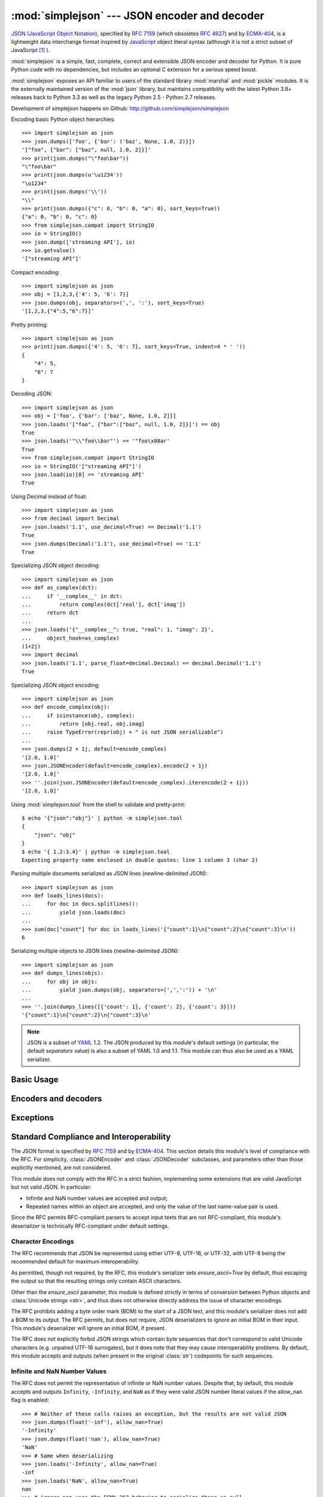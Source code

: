 :mod:`simplejson` --- JSON encoder and decoder
==============================================

.. module:: simplejson
   :synopsis: Encode and decode the JSON format.
.. moduleauthor:: Bob Ippolito <bob@redivi.com>
.. sectionauthor:: Bob Ippolito <bob@redivi.com>

`JSON (JavaScript Object Notation) <http://json.org>`_, specified by
:rfc:`7159` (which obsoletes :rfc:`4627`) and by
`ECMA-404 <http://www.ecma-international.org/publications/standards/Ecma-404.htm>`_,
is a lightweight data interchange format inspired by
`JavaScript <http://en.wikipedia.org/wiki/JavaScript>`_ object literal syntax
(although it is not a strict subset of JavaScript [#rfc-errata]_ ).

:mod:`simplejson` is a simple, fast, complete, correct and extensible
JSON encoder and decoder for Python. It is pure Python code
with no dependencies, but includes an optional C extension
for a serious speed boost.

:mod:`simplejson` exposes an API familiar to users of the standard library
:mod:`marshal` and :mod:`pickle` modules. It is the externally maintained
version of the :mod:`json` library, but maintains
compatibility with the latest Python 3.8+ releases back to Python 3.3
as well as the legacy Python 2.5 - Python 2.7 releases.

Development of simplejson happens on Github:
http://github.com/simplejson/simplejson

Encoding basic Python object hierarchies::

    >>> import simplejson as json
    >>> json.dumps(['foo', {'bar': ('baz', None, 1.0, 2)}])
    '["foo", {"bar": ["baz", null, 1.0, 2]}]'
    >>> print(json.dumps("\"foo\bar"))
    "\"foo\bar"
    >>> print(json.dumps(u'\u1234'))
    "\u1234"
    >>> print(json.dumps('\\'))
    "\\"
    >>> print(json.dumps({"c": 0, "b": 0, "a": 0}, sort_keys=True))
    {"a": 0, "b": 0, "c": 0}
    >>> from simplejson.compat import StringIO
    >>> io = StringIO()
    >>> json.dump(['streaming API'], io)
    >>> io.getvalue()
    '["streaming API"]'

Compact encoding::

    >>> import simplejson as json
    >>> obj = [1,2,3,{'4': 5, '6': 7}]
    >>> json.dumps(obj, separators=(',', ':'), sort_keys=True)
    '[1,2,3,{"4":5,"6":7}]'

Pretty printing::

    >>> import simplejson as json
    >>> print(json.dumps({'4': 5, '6': 7}, sort_keys=True, indent=4 * ' '))
    {
        "4": 5,
        "6": 7
    }

Decoding JSON::

    >>> import simplejson as json
    >>> obj = ['foo', {'bar': ['baz', None, 1.0, 2]}]
    >>> json.loads('["foo", {"bar":["baz", null, 1.0, 2]}]') == obj
    True
    >>> json.loads('"\\"foo\\bar"') == '"foo\x08ar'
    True
    >>> from simplejson.compat import StringIO
    >>> io = StringIO('["streaming API"]')
    >>> json.load(io)[0] == 'streaming API'
    True

Using Decimal instead of float::

    >>> import simplejson as json
    >>> from decimal import Decimal
    >>> json.loads('1.1', use_decimal=True) == Decimal('1.1')
    True
    >>> json.dumps(Decimal('1.1'), use_decimal=True) == '1.1'
    True

Specializing JSON object decoding::

    >>> import simplejson as json
    >>> def as_complex(dct):
    ...     if '__complex__' in dct:
    ...         return complex(dct['real'], dct['imag'])
    ...     return dct
    ...
    >>> json.loads('{"__complex__": true, "real": 1, "imag": 2}',
    ...     object_hook=as_complex)
    (1+2j)
    >>> import decimal
    >>> json.loads('1.1', parse_float=decimal.Decimal) == decimal.Decimal('1.1')
    True

Specializing JSON object encoding::

    >>> import simplejson as json
    >>> def encode_complex(obj):
    ...     if isinstance(obj, complex):
    ...         return [obj.real, obj.imag]
    ...     raise TypeError(repr(obj) + " is not JSON serializable")
    ...
    >>> json.dumps(2 + 1j, default=encode_complex)
    '[2.0, 1.0]'
    >>> json.JSONEncoder(default=encode_complex).encode(2 + 1j)
    '[2.0, 1.0]'
    >>> ''.join(json.JSONEncoder(default=encode_complex).iterencode(2 + 1j))
    '[2.0, 1.0]'


.. highlight:: bash

Using :mod:`simplejson.tool` from the shell to validate and pretty-print::

    $ echo '{"json":"obj"}' | python -m simplejson.tool
    {
        "json": "obj"
    }
    $ echo '{ 1.2:3.4}' | python -m simplejson.tool
    Expecting property name enclosed in double quotes: line 1 column 3 (char 2)

.. highlight:: python

Parsing multiple documents serialized as JSON lines (newline-delimited JSON)::

    >>> import simplejson as json
    >>> def loads_lines(docs):
    ...     for doc in docs.splitlines():
    ...         yield json.loads(doc)
    ...
    >>> sum(doc["count"] for doc in loads_lines('{"count":1}\n{"count":2}\n{"count":3}\n'))
    6

Serializing multiple objects to JSON lines (newline-delimited JSON)::

    >>> import simplejson as json
    >>> def dumps_lines(objs):
    ...     for obj in objs:
    ...         yield json.dumps(obj, separators=(',',':')) + '\n'
    ...
    >>> ''.join(dumps_lines([{'count': 1}, {'count': 2}, {'count': 3}]))
    '{"count":1}\n{"count":2}\n{"count":3}\n'

.. note::

   JSON is a subset of `YAML <http://yaml.org/>`_ 1.2. The JSON produced by
   this module's default settings (in particular, the default *separators*
   value) is also a subset of YAML 1.0 and 1.1. This module can thus also be
   used as a YAML serializer.


Basic Usage
-----------

.. function:: dump(obj, fp, skipkeys=False, ensure_ascii=True, \
                   check_circular=True, allow_nan=False, cls=None, \
                   indent=None, separators=None, encoding='utf-8', \
                   default=None, use_decimal=True, \
                   namedtuple_as_object=True, tuple_as_array=True, \
                   bigint_as_string=False, sort_keys=False, \
                   item_sort_key=None, for_json=None, ignore_nan=False, \
                   int_as_string_bitcount=None, iterable_as_array=False, **kw)

    Serialize *obj* as a JSON formatted stream to *fp*
    (a ``.write()``-supporting file-like object) using this
    :ref:`conversion table <py-to-json-table>`.

    The :mod:`simplejson` module will produce :class:`str` objects in
    Python 3, not :class:`bytes` objects. Therefore, ``fp.write()`` must
    support :class:`str` input.

    See :func:`dumps` for a description of each argument. The only difference
    is that this function writes the resulting JSON document to *fp* instead
    of returning it.

    .. note::

        When using Python 2, if *ensure_ascii* is set to false,
        some chunks written to *fp* may be :class:`unicode` instances, subject
        to normal Python :class:`str` to :class:`unicode` coercion rules.
        Unless ``fp.write()`` explicitly understands :class:`unicode`
        (as in :func:`codecs.getwriter`) this is likely to cause an error.
        It's best to leave the default settings, because they are safe and it
        is highly optimized.

.. function:: dumps(obj, skipkeys=False, ensure_ascii=True, \
                    check_circular=True, allow_nan=False, cls=None, \
                    indent=None, separators=None, encoding='utf-8', \
                    default=None, use_decimal=True, \
                    namedtuple_as_object=True, tuple_as_array=True, \
                    bigint_as_string=False, sort_keys=False, \
                    item_sort_key=None, for_json=None, ignore_nan=False, \
                    int_as_string_bitcount=None, iterable_as_array=False, **kw)

    Serialize *obj* to a JSON formatted :class:`str`.

    If *skipkeys* is true (default: ``False``), then dict keys that are not
    of a basic type (:class:`str`, :class:`int`, :class:`long`,
    :class:`float`, :class:`bool`, ``None``) will be skipped instead of
    raising a :exc:`TypeError`.

    .. note::

        When using Python 2, both :class:`str` and :class:`unicode` are
        considered to be basic types that represent text.

    If *ensure_ascii* is false (default: ``True``), then the output may
    contain non-ASCII characters, so long as they do not need to be escaped
    by JSON. When it is true, all non-ASCII characters are escaped.

    .. note::

        When using Python 2, if *ensure_ascii* is set to false,
        the result may be a :class:`unicode` object. By default, as a memory
        optimization, the result would be a :class:`str` object.

    If *check_circular* is false (default: ``True``), then the circular
    reference check for container types will be skipped and a circular
    reference will result in an :exc:`OverflowError` (or worse).

    If *allow_nan* is false (default: ``False``), then it will be a
    :exc:`ValueError` to serialize out of range :class:`float` values
    (``nan``, ``inf``, ``-inf``) in strict compliance of the original
    JSON specification. If *allow_nan* is true, their JavaScript equivalents
    will be used (``NaN``, ``Infinity``, ``-Infinity``). See also *ignore_nan*
    for ECMA-262 compliant behavior.

    .. versionchanged:: 3.19.0
        The default for *allow_nan* was changed to False for better spec
        compliance.

    If *indent* is a string, then JSON array elements and object members
    will be pretty-printed with a newline followed by that string repeated
    for each level of nesting. ``None`` (the default) selects the most compact
    representation without any newlines. For backwards compatibility with
    versions of simplejson earlier than 2.1.0, an integer is also accepted
    and is converted to a string with that many spaces.

    If specified, *separators* should be an
    ``(item_separator, key_separator)`` tuple.  The default is
    ``(', ', ': ')`` if *indent* is ``None`` and ``(',', ': ')``
    otherwise.  To get the most compact JSON representation,
    you should specify ``(',', ':')`` to eliminate whitespace.

    If *encoding* is not ``None``, then all input :class:`bytes` objects in
    Python 3 and 8-bit strings in Python 2 will be transformed
    into unicode using that encoding prior to JSON-encoding.  The default is
    ``'utf-8'``.  If *encoding* is ``None``, then all :class:`bytes` objects
    will be passed to the *default* function in Python 3

    .. versionchanged:: 3.15.0
        ``encoding=None`` disables serializing :class:`bytes` by default in
        Python 3.

    *default(obj)* is a function that should return a serializable version of
    *obj* or raise :exc:`TypeError`. The default implementation always raises
    :exc:`TypeError`.

    To use a custom :class:`JSONEncoder` subclass (e.g. one that overrides the
    :meth:`default` method to serialize additional types), specify it with the
    *cls* kwarg.

    .. note::

        Subclassing is not recommended. Use the *default* kwarg
        or *for_json* instead. This is faster and more portable.

    If *use_decimal* is true (default: ``True``) then :class:`decimal.Decimal`
    will be natively serialized to JSON with full precision.

    If *namedtuple_as_object* is true (default: ``True``),
    objects with ``_asdict()`` methods will be encoded
    as JSON objects.

    If *tuple_as_array* is true (default: ``True``),
    :class:`tuple` (and subclasses) will be encoded as JSON arrays.

    If *iterable_as_array* is true (default: ``False``),
    any object not in the above table that implements ``__iter__()``
    will be encoded as a JSON array.

    .. versionchanged:: 3.8.0
        *iterable_as_array* is new in 3.8.0.

    If *bigint_as_string* is true (default: ``False``), :class:`int` ``2**53``
    and higher or lower than ``-2**53`` will be encoded as strings. This is to
    avoid the rounding that happens in Javascript otherwise. Note that this
    option loses type information, so use with extreme caution.
    See also *int_as_string_bitcount*.

    If *sort_keys* is true (not the default), then the output of dictionaries
    will be sorted by key; this is useful for regression tests to ensure that
    JSON serializations can be compared on a day-to-day basis.

    If *item_sort_key* is a callable (not the default), then the output of
    dictionaries will be sorted with it. The callable will be used like this:
    ``sorted(dct.items(), key=item_sort_key)``. This option takes precedence
    over *sort_keys*.

    If *for_json* is true (not the default), objects with a ``for_json()``
    method will use the return value of that method for encoding as JSON
    instead of the object.

    If *ignore_nan* is true (default: ``False``), then out of range
    :class:`float` values (``nan``, ``inf``, ``-inf``) will be serialized as
    ``null`` in compliance with the ECMA-262 specification. If true, this will
    override *allow_nan*.

    If *int_as_string_bitcount* is a positive number ``n`` (default: ``None``),
    :class:`int` ``2**n`` and higher or lower than ``-2**n`` will be encoded as strings. This is to
    avoid the rounding that happens in Javascript otherwise. Note that this
    option loses type information, so use with extreme caution.
    See also *bigint_as_string* (which is equivalent to `int_as_string_bitcount=53`).

    .. note::

        JSON is not a framed protocol so unlike :mod:`pickle` or :mod:`marshal` it
        does not make sense to serialize more than one JSON document without some
        container protocol to delimit them.

.. function:: load(fp, encoding='utf-8', cls=None, object_hook=None, \
                   parse_float=None, parse_int=None, \
                   parse_constant=None, object_pairs_hook=None, \
                   use_decimal=None, allow_nan=False, **kw)

   Deserialize *fp* (a ``.read()``-supporting file-like object containing a JSON
   document) to a Python object using this
   :ref:`conversion table <json-to-py-table>`. :exc:`JSONDecodeError` will be
   raised if the given JSON document is not valid.

   If *fp.read()* returns :class:`bytes`, such as a file opened in binary mode,
   then an appropriate *encoding* should be specified (the default is UTF-8).

    .. note::

        :func:`load` will read the rest of the file-like object as a string and
        then call :func:`loads`. It does not stop at the end of the first valid
        JSON document it finds and it will raise an error if there is anything
        other than whitespace after the document. Except for files containing
        only one JSON document, it is recommended to use :func:`loads`.

    .. note::

        In Python 2, :class:`str` is considered to be :class:`bytes` and this
        is the default behavior of all :class:`file` objects. If the contents
        of *fp* are encoded with an ASCII based encoding other than UTF-8
        (e.g. latin-1), then an appropriate *encoding* name must be specified.
        Encodings that are not ASCII based (such as UCS-2) are not allowed,
        and should be wrapped with ``codecs.getreader(fp)(encoding)``, or
        decoded to a :class:`unicode` object and passed to :func:`loads`.
        The default setting of ``'utf-8'`` is fastest and should be using
        whenever possible.

        If *fp.read()* returns :class:`str` then decoded JSON strings that
        contain only ASCII characters may be parsed as :class:`str` for
        performance and memory reasons. If your code expects only
        :class:`unicode` the appropriate solution is to wrap fp with a
        reader as demonstrated above.

   See :func:`loads` for a description of each argument. The only difference
   is that this function reads the JSON document from a file-like object *fp*
   instead of a :class:`str` or :class:`bytes`.

.. function:: loads(s, encoding='utf-8', cls=None, object_hook=None, \
                    parse_float=None, parse_int=None, \
                    parse_constant=None, object_pairs_hook=None, \
                    use_decimal=None, allow_nan=False, **kw)

    Deserialize *s* (a :class:`str` or :class:`unicode` instance containing a JSON
    document) to a Python object. :exc:`JSONDecodeError` will be
    raised if the given JSON document is not valid.

    .. note::

        In Python 2, :class:`str` is considered to be :class:`bytes` as above,
        if your JSON is using an encoding that is not ASCII based, then you must
        decode to :class:`unicode` first.

        If *s* is a :class:`str` instance and is encoded with an ASCII based encoding
        other than UTF-8 (e.g. latin-1), then an appropriate *encoding* name must be
        specified.  Encodings that are not ASCII based (such as UCS-2) are not
        allowed and should be decoded to :class:`unicode` first. Additionally,
        decoded JSON strings that contain only ASCII characters may be parsed as
        :class:`str` instead of :class:`unicode` for performance and memory
        reasons. If your code expects only :class:`unicode` the appropriate
        solution is decode *s* to :class:`unicode` prior to calling :func:`loads`.

    *object_hook* is an optional function that will be called with the result of
    any object literal decode (a :class:`dict`).  The return value of
    *object_hook* will be used instead of the :class:`dict`.  This feature can be used
    to implement custom decoders (e.g. `JSON-RPC <http://www.jsonrpc.org>`_
    class hinting).

    *object_pairs_hook* is an optional function that will be called with the
    result of any object literal decode with an ordered list of pairs.  The
    return value of *object_pairs_hook* will be used instead of the
    :class:`dict`.  This feature can be used to implement custom decoders that
    rely on the order that the key and value pairs are decoded (for example,
    :class:`collections.OrderedDict` will remember the order of insertion). If
    *object_hook* is also defined, the *object_pairs_hook* takes priority.

    *parse_float*, if specified, will be called with the string of every JSON
    float to be decoded.  By default, this is equivalent to ``float(num_str)``.
    This can be used to use another datatype or parser for JSON floats
    (e.g. :class:`decimal.Decimal`).

    *parse_int*, if specified, will be called with the string of every JSON int
    to be decoded.  By default, this is equivalent to ``int(num_str)``.  This can
    be used to use another datatype or parser for JSON integers
    (e.g. :class:`float`).

    .. versionchanged:: 3.19.0
        The integer to string conversion length limitation introduced in
        Python 3.11 has been backported. An attempt to parse an integer
        with more than 4300 digits will result in an exception unless a
        suitable alternative parser is specified
        (e.g. :class:`decimal.Decimal`)

    If *use_decimal* is true (default: ``False``) then *parse_float* is set to
    :class:`decimal.Decimal`. This is a convenience for parity with the
    :func:`dump` parameter.

    If *iterable_as_array* is true (default: ``False``),
    any object not in the above table that implements ``__iter__()``
    will be encoded as a JSON array.

    .. versionchanged:: 3.8.0
        *iterable_as_array* is new in 3.8.0.

    To use a custom :class:`JSONDecoder` subclass, specify it with the ``cls``
    kwarg.  Additional keyword arguments will be passed to the constructor of the
    class. You probably shouldn't do this.

    .. note::

        Subclassing is not recommended. You should use *object_hook* or
        *object_pairs_hook*. This is faster and more portable than subclassing.


    *allow_nan*, if True (default false), will allow the parser to
    accept the non-standard floats
    ``NaN``, ``Infinity``, and ``-Infinity``.

    .. versionchanged:: 3.19.0

        This argument was added to make it possible to use the legacy behavior
        now that the parser is more strict about compliance to the standard.

    *parse_constant*, if specified, will be
    called with one of the following strings: ``'-Infinity'``,
    ``'Infinity'``, ``'NaN'``. It is not recommended to use this feature,
    as it is rare to parse non-compliant JSON containing these values.


Encoders and decoders
---------------------

.. class:: JSONDecoder(encoding='utf-8', object_hook=None, parse_float=None, \
                       parse_int=None, parse_constant=None, \
                       object_pairs_hook=None, strict=True, allow_nan=False)

   Simple JSON decoder.

   Performs the following translations in decoding by default:

   .. _json-to-py-table:

   +---------------+-----------+-----------+
   | JSON          | Python 2  | Python 3  |
   +===============+===========+===========+
   | object        | dict      | dict      |
   +---------------+-----------+-----------+
   | array         | list      | list      |
   +---------------+-----------+-----------+
   | string        | unicode   | str       |
   +---------------+-----------+-----------+
   | number (int)  | int, long | int       |
   +---------------+-----------+-----------+
   | number (real) | float     | float     |
   +---------------+-----------+-----------+
   | true          | True      | True      |
   +---------------+-----------+-----------+
   | false         | False     | False     |
   +---------------+-----------+-----------+
   | null          | None      | None      |
   +---------------+-----------+-----------+

   When *allow_nan* is True, it also understands
   ``NaN``, ``Infinity``, and ``-Infinity`` as their
   corresponding ``float`` values, which is outside the JSON spec.

   *encoding* determines the encoding used to interpret any :class:`str` objects
   decoded by this instance (``'utf-8'`` by default).  It has no effect when decoding
   :class:`unicode` objects.

   Note that currently only encodings that are a superset of ASCII work, strings
   of other encodings should be passed in as :class:`unicode`.

   *object_hook* is an optional function that will be called with the result of
   every JSON object decoded and its return value will be used in place of the
   given :class:`dict`.  This can be used to provide custom deserializations
   (e.g. to support JSON-RPC class hinting).

   *object_pairs_hook* is an optional function that will be called with the
   result of any object literal decode with an ordered list of pairs.  The
   return value of *object_pairs_hook* will be used instead of the
   :class:`dict`.  This feature can be used to implement custom decoders that
   rely on the order that the key and value pairs are decoded (for example,
   :class:`collections.OrderedDict` will remember the order of insertion). If
   *object_hook* is also defined, the *object_pairs_hook* takes priority.

   *parse_float*, if specified, will be called with the string of every JSON
   float to be decoded.  By default, this is equivalent to ``float(num_str)``.
   This can be used to use another datatype or parser for JSON floats
   (e.g. :class:`decimal.Decimal`).

   *parse_int*, if specified, will be called with the string of every JSON int
   to be decoded.  By default, this is equivalent to ``int(num_str)``.  This can
   be used to use another datatype or parser for JSON integers
   (e.g. :class:`float`).

    .. versionchanged:: 3.19.0
        The integer to string conversion length limitation introduced in
        Python 3.11 has been backported. An attempt to parse an integer
        with more than 4300 digits will result in an exception unless a
        suitable alternative parser is specified
        (e.g. :class:`decimal.Decimal`)

    *parse_constant*, if specified, will be
    called with one of the following strings: ``'-Infinity'``,
    ``'Infinity'``, ``'NaN'``. It is not recommended to use this feature,
    as it is rare to parse non-compliant JSON containing these values.

   *strict* controls the parser's behavior when it encounters an invalid
   control character in a string. The default setting of ``True`` means that
   unescaped control characters are parse errors, if ``False`` then control
   characters will be allowed in strings.

   *allow_nan* when True (not the default), the decoder will allow
   ``NaN``, ``Infinity``, and ``-Infinity`` as their corresponding floats.

    .. versionchanged:: 3.19.0
        This argument was added to make it behave closer to the spec by
        default. The previous behavior can be restored by setting this to
        False.

   .. method:: decode(s)

      Return the Python representation of the JSON document *s*. See
      :func:`loads` for details. It is preferable to use that rather
      than this class.

   .. method:: raw_decode(s[, idx=0])

      Decode a JSON document from *s* (a :class:`str` or :class:`unicode`
      beginning with a JSON document) starting from the index *idx* and return
      a 2-tuple of the Python representation and the index in *s* where the
      document ended.

      This can be used to decode a JSON document from a string that may have
      extraneous data at the end, or to decode a string that has a series of
      JSON objects.

      :exc:`JSONDecodeError` will be raised if the given JSON
      document is not valid.

.. class:: JSONEncoder(skipkeys=False, ensure_ascii=True, \
                       check_circular=True, allow_nan=False, sort_keys=False, \
                       indent=None, separators=None, encoding='utf-8', \
                       default=None, use_decimal=True, \
                       namedtuple_as_object=True, tuple_as_array=True, \
                       bigint_as_string=False, item_sort_key=None, \
                       for_json=True, ignore_nan=False, \
                       int_as_string_bitcount=None, iterable_as_array=False)

   Extensible JSON encoder for Python data structures.

   Supports the following objects and types by default:

   .. _py-to-json-table:

   +-------------------+---------------+
   | Python            | JSON          |
   +===================+===============+
   | dict, namedtuple  | object        |
   +-------------------+---------------+
   | list, tuple       | array         |
   +-------------------+---------------+
   | str, unicode      | string        |
   +-------------------+---------------+
   | int, long, float  | number        |
   +-------------------+---------------+
   | True              | true          |
   +-------------------+---------------+
   | False             | false         |
   +-------------------+---------------+
   | None              | null          |
   +-------------------+---------------+

   .. note:: The JSON format only permits strings to be used as object
      keys, thus any Python dicts to be encoded should only have string keys.
      For backwards compatibility, several other types are automatically
      coerced to strings: int, long, float, Decimal, bool, and None.
      It is error-prone to rely on this behavior, so avoid it when possible.
      Dictionaries with other types used as keys should be pre-processed or
      wrapped in another type with an appropriate `for_json` method to
      transform the keys during encoding.

   When *allow_nan* is True, it also understands
   ``NaN``, ``Infinity``, and ``-Infinity`` as their
   corresponding ``float`` values, which is outside the JSON spec.

   To extend this to recognize other objects, subclass and implement a
   :meth:`default` method with another method that returns a serializable object
   for ``o`` if possible, otherwise it should call the superclass implementation
   (to raise :exc:`TypeError`).

    .. note::

        Subclassing is not recommended. You should use the *default*
        or *for_json* kwarg. This is faster and more portable than subclassing.

   If *skipkeys* is false (the default), then it is a :exc:`TypeError` to
   attempt encoding of keys that are not str, int, long, float, Decimal, bool,
   or None. If *skipkeys* is true, such items are simply skipped.

   If *ensure_ascii* is true (the default), the output is guaranteed to be
   :class:`str` objects with all incoming unicode characters escaped.  If
   *ensure_ascii* is false, the output will be a unicode object.

   If *check_circular* is true (the default), then lists, dicts, and custom
   encoded objects will be checked for circular references during encoding to
   prevent an infinite recursion (which would cause an :exc:`OverflowError`).
   Otherwise, no such check takes place.

   If *allow_nan* is true (not the default), then ``NaN``, ``Infinity``, and
   ``-Infinity`` will be encoded as such. This behavior is not JSON
   specification compliant. Otherwise, it will be a :exc:`ValueError` to encode
   such floats. See also *ignore_nan* for ECMA-262 compliant behavior.

    .. versionchanged:: 3.19.0
        This default is now False to make it behave closer to the spec.
        The previous behavior can be restored by setting this to
        False.

   If *sort_keys* is true (not the default), then the output of dictionaries
   will be sorted by key; this is useful for regression tests to ensure that
   JSON serializations can be compared on a day-to-day basis.

   If *item_sort_key* is a callable (not the default), then the output of
   dictionaries will be sorted with it. The callable will be used like this:
   ``sorted(dct.items(), key=item_sort_key)``. This option takes precedence
   over *sort_keys*.

   If *indent* is a string, then JSON array elements and object members
   will be pretty-printed with a newline followed by that string repeated
   for each level of nesting. ``None`` (the default) selects the most compact
   representation without any newlines. For backwards compatibility with
   versions of simplejson earlier than 2.1.0, an integer is also accepted
   and is converted to a string with that many spaces.

   If specified, *separators* should be an ``(item_separator, key_separator)``
   tuple.  The default is ``(', ', ': ')`` if *indent* is ``None`` and
   ``(',', ': ')`` otherwise.  To get the most compact JSON representation,
   you should specify ``(',', ':')`` to eliminate whitespace.

   If specified, *default* should be a function that gets called for objects
   that can't otherwise be serialized.  It should return a JSON encodable
   version of the object or raise a :exc:`TypeError`.

   If *encoding* is not ``None``, then all input :class:`bytes` objects in
   Python 3 and 8-bit strings in Python 2 will be transformed
   into unicode using that encoding prior to JSON-encoding.  The default is
   ``'utf-8'``.  If *encoding* is ``None``, then all :class:`bytes` objects
   will be passed to the :meth:`default` method in Python 3

   .. versionchanged:: 3.15.0
      ``encoding=None`` disables serializing :class:`bytes` by default in
      Python 3.

   If *namedtuple_as_object* is true (default: ``True``),
   objects with ``_asdict()`` methods will be encoded
   as JSON objects.

   If *tuple_as_array* is true (default: ``True``),
   :class:`tuple` (and subclasses) will be encoded as JSON arrays.

   If *iterable_as_array* is true (default: ``False``),
   any object not in the above table that implements ``__iter__()``
   will be encoded as a JSON array.

   .. versionchanged:: 3.8.0
     *iterable_as_array* is new in 3.8.0.

   If *bigint_as_string* is true (default: ``False``), :class:`int`` ``2**53``
   and higher or lower than ``-2**53`` will be encoded as strings. This is to
   avoid the rounding that happens in Javascript otherwise. Note that this
   option loses type information, so use with extreme caution.

   If *for_json* is true (default: ``False``), objects with a ``for_json()``
   method will use the return value of that method for encoding as JSON instead
   of the object.

   If *ignore_nan* is true (default: ``False``), then out of range
   :class:`float` values (``nan``, ``inf``, ``-inf``) will be serialized as
   ``null`` in compliance with the ECMA-262 specification. If true, this will
   override *allow_nan*.

   .. method:: default(o)

    Implement this method in a subclass such that it returns a serializable
    object for *o*, or calls the base implementation (to raise a
    :exc:`TypeError`).

    For example, to support arbitrary iterators, you could implement default
    like this::

        def default(self, o):
            try:
                iterable = iter(o)
            except TypeError:
                pass
            else:
                return list(iterable)
            return JSONEncoder.default(self, o)

    .. note::

        Subclassing is not recommended. You should implement this
        as a function and pass it to the *default* kwarg of :func:`dumps`.
        This is faster and more portable than subclassing. The
        semantics are the same, but without the self argument or the
        call to the super implementation.

   .. method:: encode(o)

      Return a JSON string representation of a Python data structure, *o*.  For
      example::

        >>> import simplejson as json
        >>> json.JSONEncoder().encode({"foo": ["bar", "baz"]})
        '{"foo": ["bar", "baz"]}'


   .. method:: iterencode(o)

      Encode the given object, *o*, and yield each string representation as
      available.  For example::

            for chunk in JSONEncoder().iterencode(bigobject):
                mysocket.write(chunk)

      Note that :meth:`encode` has much better performance than
      :meth:`iterencode`.

.. class:: JSONEncoderForHTML(skipkeys=False, ensure_ascii=True, \
                              check_circular=True, allow_nan=False, \
                              sort_keys=False, indent=None, separators=None, \
                              encoding='utf-8', \
                              default=None, use_decimal=True, \
                              namedtuple_as_object=True, \
                              tuple_as_array=True, \
                              bigint_as_string=False, item_sort_key=None, \
                              for_json=True, ignore_nan=False, \
                              int_as_string_bitcount=None)

   Subclass of :class:`JSONEncoder` that escapes &, <, and > for embedding in HTML.

   It also escapes the characters U+2028 (LINE SEPARATOR) and
   U+2029 (PARAGRAPH SEPARATOR), irrespective of the *ensure_ascii* setting,
   as these characters are not valid in JavaScript strings (see
   http://timelessrepo.com/json-isnt-a-javascript-subset).

Exceptions
----------

.. exception:: JSONDecodeError(msg, doc, pos, end=None)

    Subclass of :exc:`ValueError` with the following additional attributes:

    .. attribute:: msg

        The unformatted error message

    .. attribute:: doc

        The JSON document being parsed

    .. attribute:: pos

        The start index of doc where parsing failed

    .. attribute:: end

        The end index of doc where parsing failed (may be ``None``)

    .. attribute:: lineno

        The line corresponding to pos

    .. attribute:: colno

        The column corresponding to pos

    .. attribute:: endlineno

        The line corresponding to end (may be ``None``)

    .. attribute:: endcolno

        The column corresponding to end (may be ``None``)


Standard Compliance and Interoperability
----------------------------------------

The JSON format is specified by :rfc:`7159` and by
`ECMA-404 <http://www.ecma-international.org/publications/standards/Ecma-404.htm>`_.
This section details this module's level of compliance with the RFC.
For simplicity, :class:`JSONEncoder` and :class:`JSONDecoder` subclasses, and
parameters other than those explicitly mentioned, are not considered.

This module does not comply with the RFC in a strict fashion, implementing some
extensions that are valid JavaScript but not valid JSON.  In particular:

- Infinite and NaN number values are accepted and output;
- Repeated names within an object are accepted, and only the value of the last
  name-value pair is used.

Since the RFC permits RFC-compliant parsers to accept input texts that are not
RFC-compliant, this module's deserializer is technically RFC-compliant under
default settings.


Character Encodings
^^^^^^^^^^^^^^^^^^^

The RFC recommends that JSON be represented using either UTF-8, UTF-16, or
UTF-32, with UTF-8 being the recommended default for maximum interoperability.

As permitted, though not required, by the RFC, this module's serializer sets
*ensure_ascii=True* by default, thus escaping the output so that the resulting
strings only contain ASCII characters.

Other than the *ensure_ascii* parameter, this module is defined strictly in
terms of conversion between Python objects and
:class:`Unicode strings <str>`, and thus does not otherwise directly address
the issue of character encodings.

The RFC prohibits adding a byte order mark (BOM) to the start of a JSON text,
and this module's serializer does not add a BOM to its output.
The RFC permits, but does not require, JSON deserializers to ignore an initial
BOM in their input.  This module's deserializer will ignore an initial BOM, if
present.

The RFC does not explicitly forbid JSON strings which contain byte sequences
that don't correspond to valid Unicode characters (e.g. unpaired UTF-16
surrogates), but it does note that they may cause interoperability problems.
By default, this module accepts and outputs (when present in the original
:class:`str`) codepoints for such sequences.

Infinite and NaN Number Values
^^^^^^^^^^^^^^^^^^^^^^^^^^^^^^

The RFC does not permit the representation of infinite or NaN number values.
Despite that, by default, this module accepts and outputs ``Infinity``,
``-Infinity``, and ``NaN`` as if they were valid JSON number literal values
if the allow_nan flag is enabled::

   >>> # Neither of these calls raises an exception, but the results are not valid JSON
   >>> json.dumps(float('-inf'), allow_nan=True)
   '-Infinity'
   >>> json.dumps(float('nan'), allow_nan=True)
   'NaN'
   >>> # Same when deserializing
   >>> json.loads('-Infinity', allow_nan=True)
   -inf
   >>> json.loads('NaN', allow_nan=True)
   nan
   >>> # ignore_nan uses the ECMA-262 behavior to serialize these as null
   >>> json.dumps(float('-inf'), ignore_nan=True)
   'null'
   >>> json.dumps(float('nan'), ignore_nan=True)
   'null'

In the serializer, the *allow_nan* parameter can be used to alter this
behavior. In the deserializer, the *allow_nan* and
*parse_constant* parameters can be used to alter this behavior.


Repeated Names Within an Object
^^^^^^^^^^^^^^^^^^^^^^^^^^^^^^^

The RFC specifies that the names within a JSON object should be unique, but
does not mandate how repeated names in JSON objects should be handled.  By
default, this module does not raise an exception; instead, it ignores all but
the last name-value pair for a given name::

   >>> weird_json = '{"x": 1, "x": 2, "x": 3}'
   >>> json.loads(weird_json) == {'x': 3}
   True

The *object_pairs_hook* parameter can be used to alter this behavior.


Top-level Non-Object, Non-Array Values
^^^^^^^^^^^^^^^^^^^^^^^^^^^^^^^^^^^^^^

The old version of JSON specified by the obsolete :rfc:`4627` required that
the top-level value of a JSON text must be either a JSON object or array
(Python :class:`dict` or :class:`list`), and could not be a JSON null,
boolean, number, or string value.  :rfc:`7159` removed that restriction, and
this module does not and has never implemented that restriction in either its
serializer or its deserializer.

Regardless, for maximum interoperability, you may wish to voluntarily adhere
to the restriction yourself.


Implementation Limitations
^^^^^^^^^^^^^^^^^^^^^^^^^^

Some JSON deserializer implementations may set limits on:

* the size of accepted JSON texts
* the maximum level of nesting of JSON objects and arrays
* the range and precision of JSON numbers
* the content and maximum length of JSON strings

This module does not impose any such limits beyond those of the relevant
Python datatypes themselves or the Python interpreter itself.

When serializing to JSON, beware any such limitations in applications that may
consume your JSON.  In particular, it is common for JSON numbers to be
deserialized into IEEE 754 double precision numbers and thus subject to that
representation's range and precision limitations.  This is especially relevant
when serializing Python :class:`int` values of extremely large magnitude, or
when serializing instances of "exotic" numerical types such as
:class:`decimal.Decimal`.

.. highlight:: bash

.. _json-commandline:

Command Line Interface
----------------------

The :mod:`simplejson.tool` module provides a simple command line interface to
validate and pretty-print JSON.

If the optional :option:`infile` and :option:`outfile` arguments are not
specified, :attr:`sys.stdin` and :attr:`sys.stdout` will be used respectively::

    $ echo '{"json": "obj"}' | python -m simplejson.tool
    {
        "json": "obj"
    }
    $ echo '{1.2:3.4}' | python -m simplejson.tool
    Expecting property name enclosed in double quotes: line 1 column 2 (char 1)


Command line options
^^^^^^^^^^^^^^^^^^^^

.. cmdoption:: infile

   The JSON file to be validated or pretty-printed::

      $ python -m simplejson.tool mp_films.json
      [
          {
              "title": "And Now for Something Completely Different",
              "year": 1971
          },
          {
              "title": "Monty Python and the Holy Grail",
              "year": 1975
          }
      ]

   If *infile* is not specified, read from :attr:`sys.stdin`.

.. cmdoption:: outfile

   Write the output of the *infile* to the given *outfile*. Otherwise, write it
   to :attr:`sys.stdout`.

.. rubric:: Footnotes

.. [#rfc-errata] As noted in `the errata for RFC 7159
   <http://www.rfc-editor.org/errata_search.php?rfc=7159>`_,
   JSON permits literal U+2028 (LINE SEPARATOR) and
   U+2029 (PARAGRAPH SEPARATOR) characters in strings, whereas JavaScript
   (as of ECMAScript Edition 5.1) does not.
